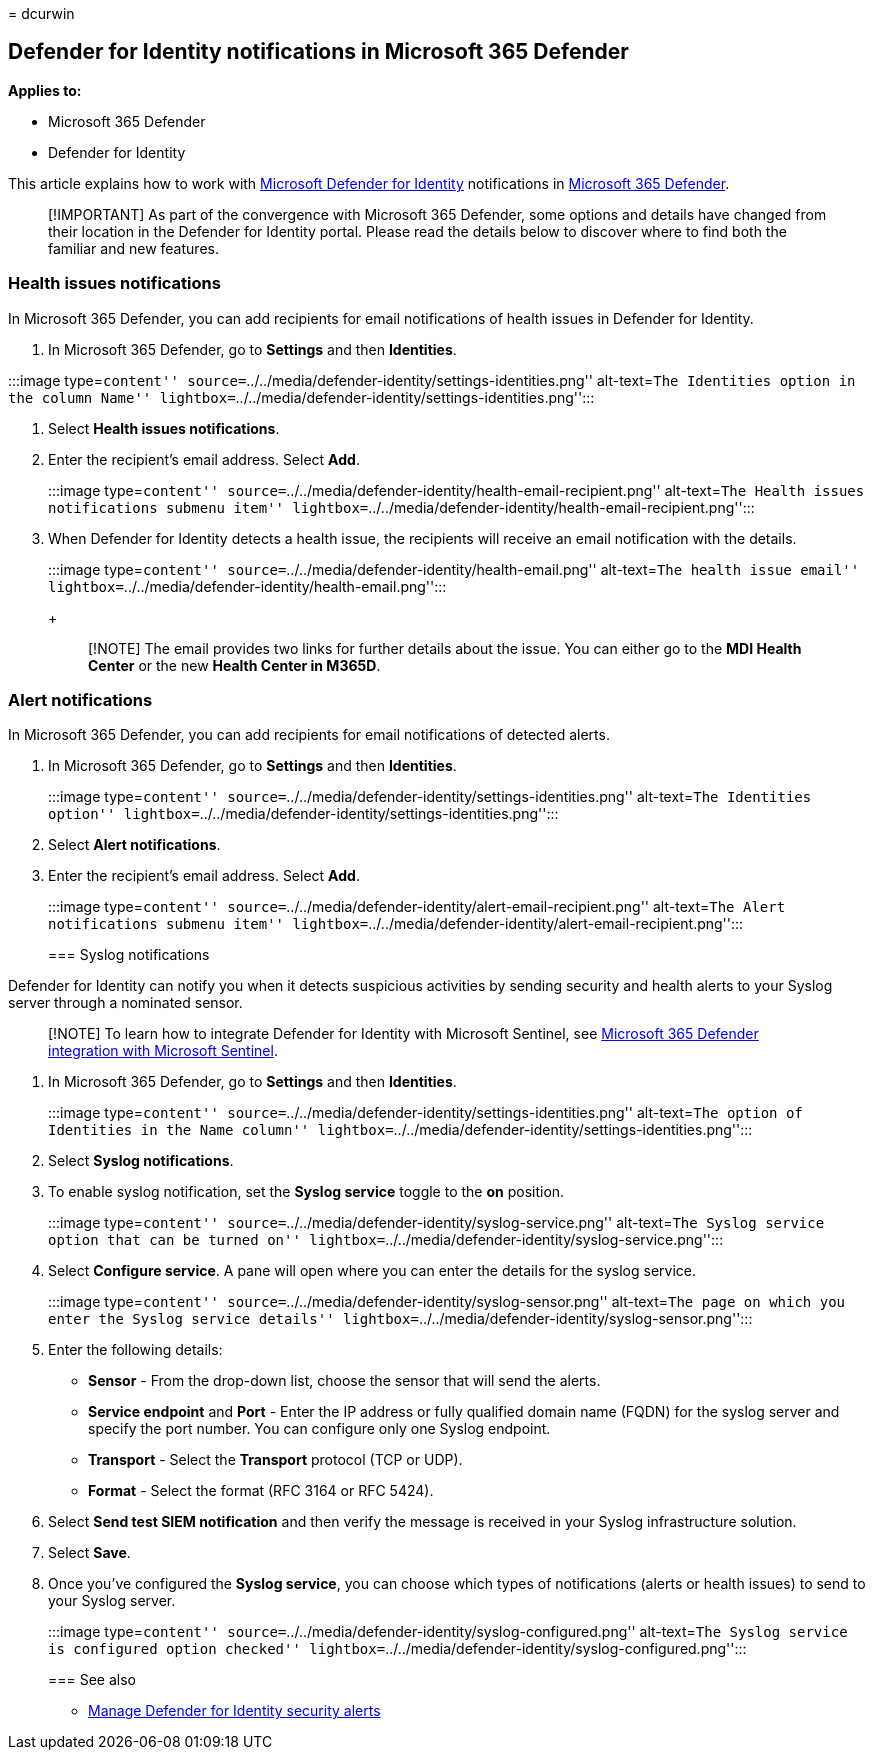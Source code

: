 = 
dcurwin

== Defender for Identity notifications in Microsoft 365 Defender

*Applies to:*

* Microsoft 365 Defender
* Defender for Identity

This article explains how to work with
link:/defender-for-identity[Microsoft Defender for Identity]
notifications in
link:/microsoft-365/security/defender/overview-security-center[Microsoft
365 Defender].

____
[!IMPORTANT] As part of the convergence with Microsoft 365 Defender,
some options and details have changed from their location in the
Defender for Identity portal. Please read the details below to discover
where to find both the familiar and new features.
____

=== Health issues notifications

In Microsoft 365 Defender, you can add recipients for email
notifications of health issues in Defender for Identity.

[arabic]
. In Microsoft 365 Defender, go to *Settings* and then *Identities*.

:::image type=``content''
source=``../../media/defender-identity/settings-identities.png''
alt-text=``The Identities option in the column Name''
lightbox=``../../media/defender-identity/settings-identities.png'':::

[arabic]
. Select *Health issues notifications*.
. Enter the recipient’s email address. Select *Add*.
+
:::image type=``content''
source=``../../media/defender-identity/health-email-recipient.png''
alt-text=``The Health issues notifications submenu item''
lightbox=``../../media/defender-identity/health-email-recipient.png'':::
. When Defender for Identity detects a health issue, the recipients will
receive an email notification with the details.
+
:::image type=``content''
source=``../../media/defender-identity/health-email.png'' alt-text=``The
health issue email''
lightbox=``../../media/defender-identity/health-email.png'':::
+
____
[!NOTE] The email provides two links for further details about the
issue. You can either go to the *MDI Health Center* or the new *Health
Center in M365D*.
____

=== Alert notifications

In Microsoft 365 Defender, you can add recipients for email
notifications of detected alerts.

[arabic]
. In Microsoft 365 Defender, go to *Settings* and then *Identities*.
+
:::image type=``content''
source=``../../media/defender-identity/settings-identities.png''
alt-text=``The Identities option''
lightbox=``../../media/defender-identity/settings-identities.png'':::
. Select *Alert notifications*.
. Enter the recipient’s email address. Select *Add*.
+
:::image type=``content''
source=``../../media/defender-identity/alert-email-recipient.png''
alt-text=``The Alert notifications submenu item''
lightbox=``../../media/defender-identity/alert-email-recipient.png'':::

=== Syslog notifications

Defender for Identity can notify you when it detects suspicious
activities by sending security and health alerts to your Syslog server
through a nominated sensor.

____
[!NOTE] To learn how to integrate Defender for Identity with Microsoft
Sentinel, see
link:/azure/sentinel/microsoft-365-defender-sentinel-integration[Microsoft
365 Defender integration with Microsoft Sentinel].
____

[arabic]
. In Microsoft 365 Defender, go to *Settings* and then *Identities*.
+
:::image type=``content''
source=``../../media/defender-identity/settings-identities.png''
alt-text=``The option of Identities in the Name column''
lightbox=``../../media/defender-identity/settings-identities.png'':::
. Select *Syslog notifications*.
. To enable syslog notification, set the *Syslog service* toggle to the
*on* position.
+
:::image type=``content''
source=``../../media/defender-identity/syslog-service.png''
alt-text=``The Syslog service option that can be turned on''
lightbox=``../../media/defender-identity/syslog-service.png'':::
. Select *Configure service*. A pane will open where you can enter the
details for the syslog service.
+
:::image type=``content''
source=``../../media/defender-identity/syslog-sensor.png''
alt-text=``The page on which you enter the Syslog service details''
lightbox=``../../media/defender-identity/syslog-sensor.png'':::
. Enter the following details:
* *Sensor* - From the drop-down list, choose the sensor that will send
the alerts.
* *Service endpoint* and *Port* - Enter the IP address or fully
qualified domain name (FQDN) for the syslog server and specify the port
number. You can configure only one Syslog endpoint.
* *Transport* - Select the *Transport* protocol (TCP or UDP).
* *Format* - Select the format (RFC 3164 or RFC 5424).
. Select *Send test SIEM notification* and then verify the message is
received in your Syslog infrastructure solution.
. Select *Save*.
. Once you’ve configured the *Syslog service*, you can choose which
types of notifications (alerts or health issues) to send to your Syslog
server.
+
:::image type=``content''
source=``../../media/defender-identity/syslog-configured.png''
alt-text=``The Syslog service is configured option checked''
lightbox=``../../media/defender-identity/syslog-configured.png'':::

=== See also

* link:manage-security-alerts.md[Manage Defender for Identity security
alerts]
